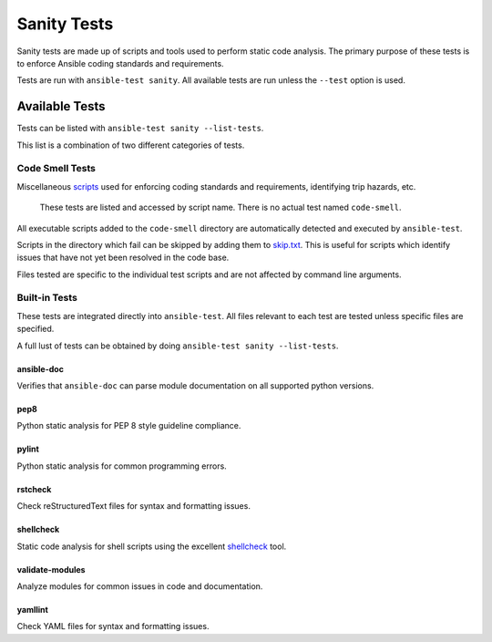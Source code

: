 ************
Sanity Tests
************

Sanity tests are made up of scripts and tools used to perform static code analysis.
The primary purpose of these tests is to enforce Ansible coding standards and requirements.

Tests are run with ``ansible-test sanity``.
All available tests are run unless the ``--test`` option is used.

Available Tests
===============

Tests can be listed with ``ansible-test sanity --list-tests``.

This list is a combination of two different categories of tests.

Code Smell Tests
----------------

Miscellaneous `scripts <code-smell/>`_ used for enforcing coding standards and requirements, identifying trip hazards, etc.

    These tests are listed and accessed by script name. There is no actual test named ``code-smell``.

All executable scripts added to the ``code-smell`` directory are automatically detected and executed by ``ansible-test``.

Scripts in the directory which fail can be skipped by adding them to `skip.txt <code-smell/skip.txt>`_.
This is useful for scripts which identify issues that have not yet been resolved in the code base.

Files tested are specific to the individual test scripts and are not affected by command line arguments.

Built-in Tests
--------------

These tests are integrated directly into ``ansible-test``.
All files relevant to each test are tested unless specific files are specified.

A full lust of tests can be obtained by doing ``ansible-test sanity --list-tests``.

ansible-doc
~~~~~~~~~~~

Verifies that ``ansible-doc`` can parse module documentation on all supported python versions.

pep8
~~~~

Python static analysis for PEP 8 style guideline compliance.

pylint
~~~~~~

Python static analysis for common programming errors.

rstcheck
~~~~~~~~

Check reStructuredText files for syntax and formatting issues.

shellcheck
~~~~~~~~~~

Static code analysis for shell scripts using the excellent `shellcheck <https://www.shellcheck.net/>`_ tool.

validate-modules
~~~~~~~~~~~~~~~~

Analyze modules for common issues in code and documentation.

yamllint
~~~~~~~~

Check YAML files for syntax and formatting issues.
